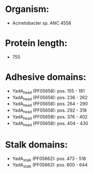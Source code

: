 * Organism:
- Acinetobacter sp. ANC 4558
* Protein length:
- 755
* Adhesive domains:
- YadA_head (PF05658): pos. 155 - 181
- YadA_head (PF05658): pos. 236 - 262
- YadA_head (PF05658): pos. 264 - 290
- YadA_head (PF05658): pos. 292 - 318
- YadA_head (PF05658): pos. 376 - 402
- YadA_head (PF05658): pos. 404 - 430
* Stalk domains:
- YadA_stalk (PF05662): pos. 473 - 518
- YadA_stalk (PF05662): pos. 600 - 644

